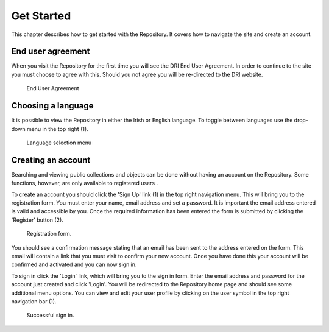 Get Started
===========

This chapter describes how to get started with the Repository. It covers
how to navigate the site and create an account.

End user agreement
------------------

When you visit the Repository for the first time you will see the DRI End User Agreement.
In order to continue to the site you must choose to agree with this. Should you not agree 
you will be re-directed to the DRI website.

.. figure:: images/end-user.png
   :alt: End User Agreement

   End User Agreement

Choosing a language
-------------------

It is possible to view the Repository in either the Irish or English language. To toggle
between languages use the drop-down menu in the top right (1).

.. figure:: images/language-menu.png
   :alt: Language menu

   Language selection menu

Creating an account
-------------------

Searching and viewing public collections and objects can be done without having an account on the Repository.
Some functions, however, are only available to registered users |learnusers|.

.. |learnusers| image:: images/learn-more.png
   :target: http://dri.ie/sites/default/files/files/HowtoDRI_UserRoles%20v2.pdf

To create an account you should click the 'Sign Up' link (1) in the top right navigation menu.
This will bring you to the registration form. You must enter your name, email address and set a password.
It is important the email address entered is valid and accessible by you. Once the required information has 
been entered the form is submitted by clicking the 'Register' button (2).

.. figure:: images/registration.png
   :alt: Registration form

   Registration form.

You should see a confirmation message stating that an email has been sent to the address entered on the form.
This email will contain a link that you must visit to confirm your new account. Once you have done this
your account will be confirmed and activated and you can now sign in.

To sign in click the 'Login' link, which will bring you to the sign in form. Enter the email address and password
for the account just created and click 'Login'. You will be redirected to the Repository home page and should see
some additional menu options. You can view and edit your user profile by clicking on the user symbol in the top right
navigation bar (1).

.. figure:: images/signed-in.png
   :alt: Signed in screenshot

   Successful sign in.
